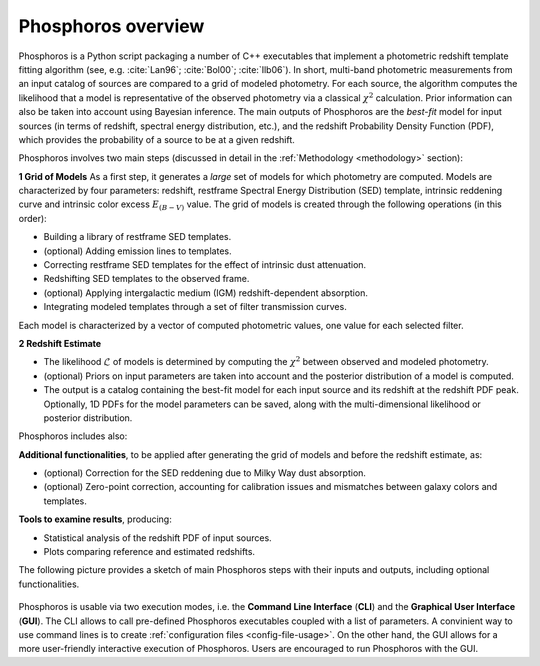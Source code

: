 .. _overview:
	     
Phosphoros overview
======================

Phosphoros is a Python script packaging a number of C++ executables
that implement a photometric redshift template fitting algorithm (see,
e.g. :cite:`Lan96`; :cite:`Bol00`; :cite:`Ilb06`).
In short, multi-band photometric measurements from an input catalog of
sources are compared to a grid of modeled photometry. For each source,
the algorithm computes the likelihood that a model is representative
of the observed photometry via a classical :math:`\chi^2`
calculation. Prior information can also be taken into account using
Bayesian inference. The main outputs of Phosphoros are the *best-fit*
model for input sources (in terms of redshift, spectral energy
distribution, etc.), and the redshift Probability Density Function
(PDF), which provides the probability of a source to be at a given
redshift.

Phosphoros involves two main steps (discussed in detail in the
:ref:`Methodology <methodology>` section):

**1 Grid of Models** As a first step, it generates a *large* set of
models for which photometry are computed. Models are characterized by
four parameters: redshift, restframe Spectral Energy Distribution
(SED) template, intrinsic reddening curve and intrinsic color excess
:math:`E_{(B-V)}` value. The grid of models is created through the
following operations (in this order):

* Building a library of restframe SED templates.

* (optional) Adding emission lines to templates.

* Correcting restframe SED templates for the effect of intrinsic dust
  attenuation.

* Redshifting SED templates to the observed frame.

* (optional) Applying intergalactic medium (IGM) redshift-dependent
  absorption. 

* Integrating modeled templates through a set of filter transmission
  curves.

..  (see the :ref:`emission-lines` section).  

Each model is characterized by a vector of computed photometric
values, one value for each selected filter.

**2 Redshift Estimate**

* The likelihood :math:`\mathcal{L}` of models is determined by
  computing the :math:`\chi^2` between observed and modeled
  photometry.

* (optional) Priors on input parameters are taken into account and
  the posterior distribution of a model is computed.

* The output is a catalog containing the best-fit model for each
  input source and its redshift at the redshift PDF peak. Optionally,
  1D PDFs for the model parameters can be saved, along with the
  multi-dimensional likelihood or posterior distribution.

..  (:ref:`Advanced Feature <user-manual-advanced>`).  

Phosphoros includes also:
  
**Additional functionalities**, to be applied after generating the
grid of models and before the redshift estimate, as:

* (optional) Correction for the SED reddening due to Milky Way dust
  absorption.

* (optional) Zero-point correction, accounting for calibration issues
  and mismatches between galaxy colors and templates.

..  (see the :ref:`galactic-absorption-advanced` section). 
..  (see the :ref:`zero-point-correction` section).

**Tools to examine results**, producing:

* Statistical analysis of the redshift PDF of input sources.

* Plots comparing reference and estimated redshifts.

The following picture provides a sketch of main Phosphoros steps with
their inputs and outputs, including optional functionalities.


.. figure:: /_static/basic_steps/Flowchart_Phosphoros.pdf
    :align: center
    :scale: 50 %

Phosphoros is usable via two execution modes, i.e. the **Command Line
Interface** (**CLI**) and the **Graphical User Interface**
(**GUI**). The CLI allows to call pre-defined Phosphoros executables
coupled with a list of parameters. A convinient way to use command
lines is to create :ref:`configuration files <config-file-usage>`. On
the other hand, the GUI allows for a more user-friendly interactive
execution of Phosphoros. Users are encouraged to run Phosphoros with
the GUI.


.. bibliography:: references_basic_over.bib

.. Here, in the **Basic Steps** chapter, we covers the following topics:
..
   #. Some important Phosphoros data organization concepts and setup
      (:ref:`link <concept-setup>`)
   #. How to execute Phosphoros in the GUI mode (:ref:`link
      <execution-gui-all>`)
   #. How to execute Phosphoros in the CLI mode (:ref:`link
      <cli-explain>`)
   #. Graphical tools to examine Phosphoros main results (:ref:`link
      <examining-results>`)

..
   More advanced features are illustrated in the :ref:`Advanced
   Features <user-manual-advanced>` section, while formats of input
   and output files are described in the :ref:`File format reference
   <format-reference-section>` section.

..
   #. A brief description of the main steps in the Phosphoros algorithm 
       (:ref:`link <algorithm-basics>`) 
..
   #. The mapping between catalog column and filter names (:ref:`link <mapping>`)
   #. The parameter space definition (:ref:`link <parameter-space-definition>`)
   #. How to generate the photometric model grid, the first execution step (:ref:`link <generating-model-grid>`)
   #. How to compute redshift, the second execution step (:ref:`link <computing-redshifts>`)
..
    It starts with a paragraph explaining the three kind of steps: model grid
    generation, optional steps and redshift computation.

    Introduces the concept of the parameter space. Explains that the models are
    the computed photometries.

    This is at theoretical level. Diagrams should be used, files or directories
    not.
